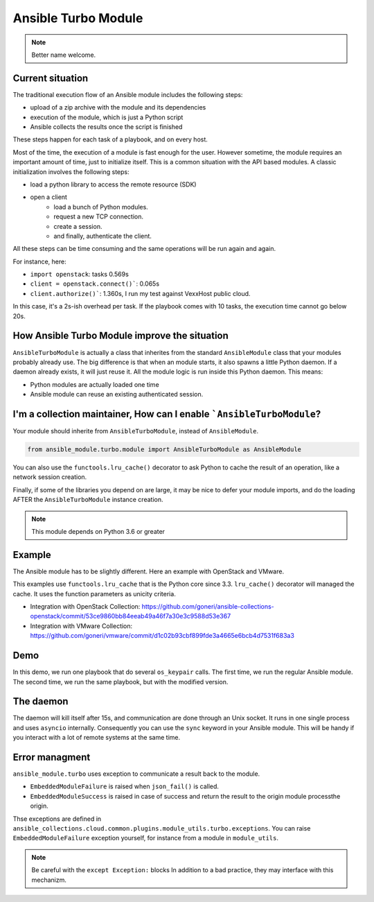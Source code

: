 ********************
Ansible Turbo Module
********************

.. note:: Better name welcome.

Current situation
=================

The traditional execution flow of an Ansible module includes
the following steps:

- upload of a zip archive with the module and its dependencies
- execution of the module, which is just a Python script
- Ansible collects the results once the script is finished

These steps happen for each task of a playbook, and on every host.

Most of the time, the execution of a module is fast enough for
the user. However sometime, the module requires an important
amount of time, just to initialize itself. This is a common
situation with the API based modules. A classic initialization
involves the following steps:

- load a python library to access the remote resource (SDK)
- open a client
    - load a bunch of Python modules.
    - request a new TCP connection.
    - create a session.
    - and finally, authenticate the client.

All these steps can be time consuming and the same operations
will be run again and again.

For instance, here:

- ``import openstack``: tasks 0.569s
- ``client = openstack.connect()```: 0.065s
- ``client.authorize()```: 1.360s, I run my test against VexxHost public cloud.

In this case, it's a 2s-ish overhead per task. If the playbook
comes with 10 tasks, the execution time cannot go below 20s.

How Ansible Turbo Module improve the situation
==============================================

``AnsibleTurboModule`` is actually a class that inherites from
the standard ``AnsibleModule`` class that your modules probably
already use.
The big difference is that when an module starts, it also spawns
a little Python daemon. If a daemon already exists, it will just
reuse it.
All the module logic is run inside this Python daemon. This means:

- Python modules are actually loaded one time
- Ansible module can reuse an existing authenticated session.

I'm a collection maintainer, How can I enable ```AnsibleTurboModule``?
======================================================================

Your module should inherite from ``AnsibleTurboModule``, instead of ``AnsibleModule``.

.. code-block:: python

  from ansible_module.turbo.module import AnsibleTurboModule as AnsibleModule

You can also use the ``functools.lru_cache()`` decorator to ask Python to cache
the result of an operation, like a network session creation.

Finally, if some of the libraries you depend on are large, it may be nice
to defer your module imports, and do the loading AFTER the
``AnsibleTurboModule`` instance creation.

.. note:: This module depends on Python 3.6 or greater

Example
=======

The Ansible module has to be slightly different. Here an example
with OpenStack and VMware.

This examples use ``functools.lru_cache`` that is the Python core since 3.3.
``lru_cache()`` decorator will managed the cache. It uses the function parameters
as unicity criteria.

- Integration with OpenStack Collection: https://github.com/goneri/ansible-collections-openstack/commit/53ce9860bb84eeab49a46f7a30e3c9588d53e367
- Integration with VMware Collection: https://github.com/goneri/vmware/commit/d1c02b93cbf899fde3a4665e6bcb4d7531f683a3

Demo
====

In this demo, we run one playbook that do several ``os_keypair``
calls. The first time, we run the regular Ansible module.
The second time, we run the same playbook, but with the modified
version.


.. raw:: html

    <a href="https://asciinema.org/a/329481?autoplay=1" target="_blank"><img src="https://asciinema.org/a/329481.png" width="835"/></a>

The daemon
==========

The daemon will kill itself after 15s, and communication are done
through an Unix socket.
It runs in one single process and uses ``asyncio`` internally.
Consequently you can use the ``sync`` keyword in your Ansible module.
This will be handy if you interact with a lot of remote systems
at the same time.

Error managment
===============

``ansible_module.turbo`` uses exception to communicate a result back to the module.

- ``EmbeddedModuleFailure`` is raised when ``json_fail()`` is called.
- ``EmbeddedModuleSuccess`` is raised in case of success and return the result to the origin module processthe origin.

Thse exceptions are defined in ``ansible_collections.cloud.common.plugins.module_utils.turbo.exceptions``.
You can raise ``EmbeddedModuleFailure`` exception yourself, for instance from a module in ``module_utils``.

.. note:: Be careful with the ``except Exception:`` blocks
    In addition to a bad practice, they may interface with this
    mechanizm.
